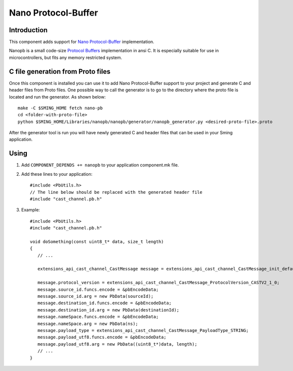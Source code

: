 Nano Protocol-Buffer
====================

Introduction
------------

This component adds support for `Nano Protocol-Buffer <https://github.com/nanopb/nanopb/>`_ implementation.

Nanopb is a small code-size `Protocol Buffers <https://developers.google.com/protocol-buffers>`_ implementation in ansi C.
It is especially suitable for use in microcontrollers, but fits any memory restricted system.


C file generation from Proto files
----------------------------------

Once this component is installed you can use it to add Nano Protocol-Buffer support to your project and generate C and header files from Proto files.
One possible way to call the generator is to go to the directory where the proto file is located and run the generator. As shown below::

   make -C $SMING_HOME fetch nano-pb
   cd <folder-with-proto-file>
   python $SMING_HOME/Libraries/nanopb/nanopb/generator/nanopb_generator.py <desired-proto-file>.proto

After the generator tool is run you will have newly generated C and header files that can be used in your Sming application.

Using
-----

1. Add ``COMPONENT_DEPENDS += nanopb`` to your application component.mk file.
2. Add these lines to your application::

      #include <PbUtils.h>
      // The line below should be replaced with the generated header file
      #include "cast_channel.pb.h"

3. Example::

      #include <PbUtils.h>
      #include "cast_channel.pb.h"

      void doSomething(const uint8_t* data, size_t length)
      {
         // ...

         extensions_api_cast_channel_CastMessage message = extensions_api_cast_channel_CastMessage_init_default;

         message.protocol_version = extensions_api_cast_channel_CastMessage_ProtocolVersion_CASTV2_1_0;
         message.source_id.funcs.encode = &pbEncodeData;
         message.source_id.arg = new PbData(sourceId);
         message.destination_id.funcs.encode = &pbEncodeData;
         message.destination_id.arg = new PbData(destinationId);
         message.nameSpace.funcs.encode = &pbEncodeData;
         message.nameSpace.arg = new PbData(ns);
         message.payload_type = extensions_api_cast_channel_CastMessage_PayloadType_STRING;
         message.payload_utf8.funcs.encode = &pbEncodeData;
         message.payload_utf8.arg = new PbData((uint8_t*)data, length);
         // ...
      }